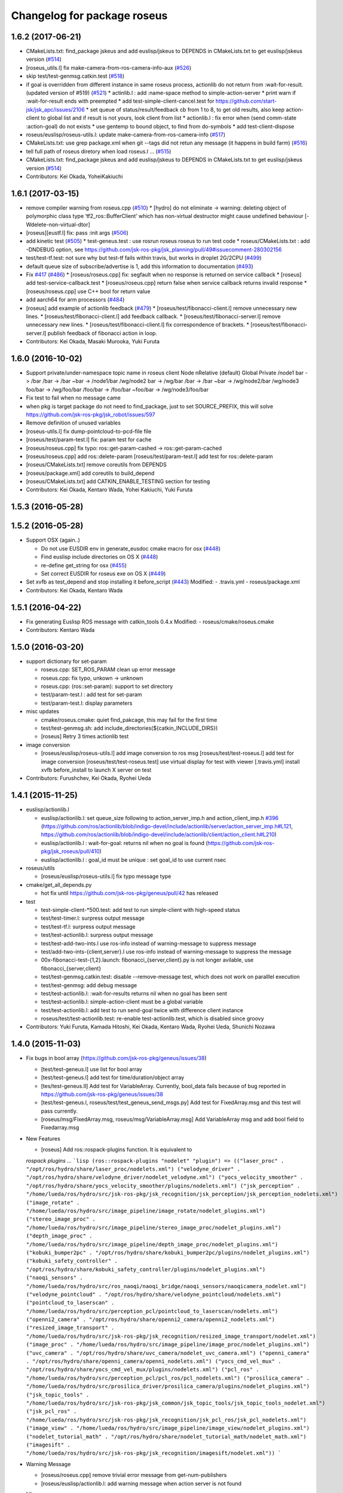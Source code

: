 ^^^^^^^^^^^^^^^^^^^^^^^^^^^^
Changelog for package roseus
^^^^^^^^^^^^^^^^^^^^^^^^^^^^

1.6.2 (2017-06-21)
------------------
* CMakeLists.txt: find_package jskeus and add euslisp/jskeus to DEPENDS in CMakeLists.txt to get euslisp/jskeus version (`#514 <https://github.com/jsk-ros-pkg/jsk_roseus/issues/514>`_)
* [roseus_utils.l] fix make-camera-from-ros-camera-info-aux (`#526 <https://github.com/jsk-ros-pkg/jsk_roseus/issues/526>`_)
* skip test/test-genmsg.catkin.test (`#518 <https://github.com/jsk-ros-pkg/jsk_roseus/issues/518>`_)
* if goal is overridden from different instance in same roseus process, actionlib do not return from :wait-for-result. (updated
  version of #519) (`#521 <https://github.com/jsk-ros-pkg/jsk_roseus/issues/521>`_)
  * actinlib.l : add :name-space method to simple-action-server
  * print warn if :wait-for-result ends with preempted
  * add test-simple-client-cancel.test for https://github.com/start-jsk/jsk_apc/issues/2106
  * set queue of status/result/feedback cb from 1 to 8, to get old results, also keep action-client to global list and if result is not yours, look client from list
  * actionlib.l : fix error when (send comm-state :action-goal) do not exists
  * use gentemp to bound object, to find from do-symbols
  * add test-client-dispose
* roseus/euslisp/roseus-utils.l: update make-camera-from-ros-camera-info (`#517 <https://github.com/jsk-ros-pkg/jsk_roseus/issues/517>`_)
* CMakeLists.txt: use grep package.xml when git --tags did not retun any message (it happens in build farm) (`#516 <https://github.com/jsk-ros-pkg/jsk_roseus/issues/516>`_)
* tell full path of roseus diretory when load roseus.l ... (`#515 <https://github.com/jsk-ros-pkg/jsk_roseus/issues/515>`_)
* CMakeLists.txt: find_package jskeus and add euslisp/jskeus to DEPENDS in CMakeLists.txt to get euslisp/jskeus version (`#514 <https://github.com/jsk-ros-pkg/jsk_roseus/issues/514>`_)
* Contributors: Kei Okada, YoheiKakiuchi

1.6.1 (2017-03-15)
------------------
* remove compiler warning from roseus.cpp (`#510 <https://github.com/jsk-ros-pkg/jsk_roseus/issues/510>`_)
  * [hydro] do not eliminate -> warning: deleting object of polymorphic class type ‘tf2_ros::BufferClient’ which has non-virtual destructor might cause undefined behaviour [-Wdelete-non-virtual-dtor]
* [roseus][eustf.l] fix: pass :init args (`#506 <https://github.com/jsk-ros-pkg/jsk_roseus/issues/506>`_)
* add kinetic test (`#505 <https://github.com/jsk-ros-pkg/jsk_roseus/issues/505>`_)
  * test-geneus.test : use rosrun roseus roseus to run test code
  * roseus/CMakeLists.txt : add -DNDEBUG option, see https://github.com/jsk-ros-pkg/jsk_planning/pull/49#issuecomment-280302156
* test/test-tf.test: not sure why but test-tf fails within travis, but works in droplet 2G/2CPU (`#499 <https://github.com/jsk-ros-pkg/jsk_roseus/issues/499>`_)
* default queue size of subscribe/advertise is 1, add this information to documentation (`#493 <https://github.com/jsk-ros-pkg/jsk_roseus/issues/493>`_)
* Fix `#417 <https://github.com/jsk-ros-pkg/jsk_roseus/issues/417>`_ (`#486 <https://github.com/jsk-ros-pkg/jsk_roseus/issues/486>`_)
  * [roseus/roseus.cpp] fix: segfault when no response is returned on service callback
  * [roseus] add test-service-callback.test
  * [roseus/roseus.cpp] return false when service callback returns invalid response
  * [roseus/roseus.cpp] use C++ bool for return value
* add aarch64 for arm processors (`#484 <https://github.com/jsk-ros-pkg/jsk_roseus/issues/484>`_)
* [roseus] add example of actionlib feedback (`#479 <https://github.com/jsk-ros-pkg/jsk_roseus/issues/479>`_)
  * [roseus/test/fibonacci-client.l] remove unnecessary new lines.
  * [roseus/test/fibonacci-client.l] add feedback callback.
  * [roseus/test/fibonacci-server.l] remove unnecessary new lines.
  * [roseus/test/fibonacci-client.l] fix correspondence of brackets.
  * [roseus/test/fibonacci-server.l] publish feedback of fibonacci action in loop.
* Contributors: Kei Okada, Masaki Murooka, Yuki Furuta

1.6.0 (2016-10-02)
------------------
* Support private/under-namespace topic name in roseus client
  Node            nRelative (default)      Global          Private
  /node1          bar -> /bar             /bar -> /bar    ~bar -> /node1/bar
  /wg/node2       bar -> /wg/bar          /bar -> /bar    ~bar -> /wg/node2/bar
  /wg/node3       foo/bar -> /wg/foo/bar  /foo/bar -> /foo/bar    ~foo/bar -> /wg/node3/foo/bar
* Fix test to fail when no message came
* when pkg is target package do not need to find_package, just to set SOURCE_PREFIX, this will solve https://github.com/jsk-ros-pkg/jsk_robot/issues/597
* Remove definition of unused variables
* [roseus-utils.l] fix dump-pointcloud-to-pcd-file file
* [roseus/test/param-test.l] fix: param test for cache
* [roseus/roseus.cpp] fix typo: ros::get-param-cashed -> ros::get-param-cached
* [roseus/roseus.cpp] add ros::delete-param
  [roseus/test/param-test.l] add test for ros::delete-param
* [roseus/CMakeLists.txt] remove coreutils from DEPENDS
* [roseus/package.xml] add coreutils to build_depend
* [roseus/CMakeLists.txt] add CATKIN_ENABLE_TESTING section for testing
* Contributors: Kei Okada, Kentaro Wada, Yohei Kakiuchi, Yuki Furuta

1.5.3 (2016-05-28)
------------------

1.5.2 (2016-05-28)
------------------
* Support OSX (again..)

  * Do not use EUSDIR env in generate_eusdoc cmake macro for osx (`#448 <https://github.com/jsk-ros-pkg/jsk_roseus/issues/448>`_)
  * Find euslisp include directories on OS X (`#448 <https://github.com/jsk-ros-pkg/jsk_roseus/issues/448>`_)
  * re-define get_string for osx (`#455 <https://github.com/jsk-ros-pkg/jsk_roseus/issues/455>`_)
  * Set correct EUSDIR for roseus exe on OS X (`#449 <https://github.com/jsk-ros-pkg/jsk_roseus/issues/449>`_)

* Set xvfb as test_depend and stop installing it before_script (`#443 <https://github.com/jsk-ros-pkg/jsk_roseus/issues/443>`_)
  Modified:
  - .travis.yml
  - roseus/package.xml

* Contributors: Kei Okada, Kentaro Wada

1.5.1 (2016-04-22)
------------------
* Fix generating Euslisp ROS message with catkin_tools 0.4.x
  Modified:
  - roseus/cmake/roseus.cmake
* Contributors: Kentaro Wada

1.5.0 (2016-03-20)
------------------

* support dictionary for set-param

  * roseus.cpp: SET_ROS_PARAM clean up error message
  * roseus.cpp: fix typo, unkown -> unknown
  * roseus.cpp: (ros::set-param): support to set directory
  * test/param-test.l : add test for set-param
  * test/param-test.l: display parameters

* misc updates

  * cmake/roseus.cmake: quiet find_pakcage, this may fail for the first time
  * test/test-genmsg.sh: add include_directories(${catkin_INCLUDE_DIRS})
  * [roseus] Retry 3 times actionlib test

* image conversion

  * [roseus/euslisp/roseus-utils.l] add image conversion to ros msg
    [roseus/test/test-roseus.l] add test for image conversion
    [roseus/test/test-roseus.test] use virtual display for test with viewer
    [.travis.yml] install xvfb before_install to launch X server on test

* Contributors: Furushchev, Kei Okada, Ryohei Ueda

1.4.1 (2015-11-25)
------------------
* euslisp/actionlib.l

  * euslisp/actionlib.l: set queue_size following to action_server_imp.h and action_client_imp.h `#396 <https://github.com/jsk-ros-pkg/jsk_roseus/issues/396>`_ (https://github.com/ros/actionlib/blob/indigo-devel/include/actionlib/server/action_server_imp.h#L121, https://github.com/ros/actionlib/blob/indigo-devel/include/actionlib/client/action_client.h#L210)
  * euslisp/actionlib.l : wait-for-goal: returns nil when no goal is found (https://github.com/jsk-ros-pkg/jsk_roseus/pull/410)
  * euslisp/actionlib.l : goal_id must be unique : set goal_id to use current nsec

* roseus/utils

  * [roseus/euslisp/roseus-utils.l] fix typo message type

* cmake/get_all_depends.py

  * hot fix until https://github.com/jsk-ros-pkg/geneus/pull/42 has released

* test

  * test-simple-client-*500.test: add test to run simple-client with high-speed status
  * test/test-timer.l: surpress output message
  * test/test-tf.l: surpress output message
  * test/test-actionlib.l: surpress output message
  * test/test-add-two-ints.l use ros-info instead of warning-message to suppress message
  * test/add-two-ints-{client,server}.l use ros-info instead of warning-message to suppress the message
  * 00x-fibonacci-test-{1,2}.launch: fibonacci\_{server,client}.py is not longer avilable, use fibonacci\_{server,client}
  * test/test-genmsg.catkin.test: disable --remove-message test, which does not work on paralllel execution
  * test/test-genmsg: add debug message
  * test/test-actionlib.l: :wait-for-results returns nil when no goal has been sent
  * test/test-actionlib.l: simple-action-client must be a global variable
  * test/test-actionlib.l: add test to run send-goal twice with difference client instance
  * roseus/test/test-actionlib.test: re-enable test-actionlib.test, which is disabled since groovy

* Contributors: Yuki Furuta, Kamada Hitoshi, Kei Okada, Kentaro Wada, Ryohei Ueda, Shunichi Nozawa

1.4.0 (2015-11-03)
------------------
* Fix bugs in bool array (https://github.com/jsk-ros-pkg/geneus/issues/38)

  * [test/test-geneus.l] use list for bool array
  * [test/test-geneus.l] add test for time/duration/object array
  * [tes/test-geneus.ll] Add test for VariableArray. Currently, bool_data fails because of bug reported in https://github.com/jsk-ros-pkg/geneus/issues/38
  * [test/test-geneus.l, roseus/test/test_geneus_send_msgs.py] Add test for FixedArray.msg and this test will pass currently.
  * [roseus/msg/FixedArray.msg, roseus/msg/VariableArray.msg] Add VariableArray msg and add bool field to Fixedarray.msg

* New Features

  * [roseus] Add ros::rospack-plugins function. It is equivalent to
  `rospack plugins ...`
  ```lisp
  (ros::rospack-plugins "nodelet" "plugin")
  =>
  (("laser_proc" . "/opt/ros/hydro/share/laser_proc/nodelets.xml") ("velodyne_driver" . "/opt/ros/hydro/share/velodyne_driver/nodelet_velodyne.xml") ("yocs_velocity_smoother" . "/opt/ros/hydro/share/yocs_velocity_smoother/plugins/nodelets.xml") ("jsk_perception" . "/home/lueda/ros/hydro/src/jsk-ros-pkg/jsk_recognition/jsk_perception/jsk_perception_nodelets.xml") ("image_rotate" . "/home/lueda/ros/hydro/src/image_pipeline/image_rotate/nodelet_plugins.xml") ("stereo_image_proc" . "/home/lueda/ros/hydro/src/image_pipeline/stereo_image_proc/nodelet_plugins.xml") ("depth_image_proc" . "/home/lueda/ros/hydro/src/image_pipeline/depth_image_proc/nodelet_plugins.xml") ("kobuki_bumper2pc" . "/opt/ros/hydro/share/kobuki_bumper2pc/plugins/nodelet_plugins.xml") ("kobuki_safety_controller" . "/opt/ros/hydro/share/kobuki_safety_controller/plugins/nodelet_plugins.xml") ("naoqi_sensors" . "/home/lueda/ros/hydro/src/ros_naoqi/naoqi_bridge/naoqi_sensors/naoqicamera_nodelet.xml") ("velodyne_pointcloud" . "/opt/ros/hydro/share/velodyne_pointcloud/nodelets.xml") ("pointcloud_to_laserscan" . "/home/lueda/ros/hydro/src/perception_pcl/pointcloud_to_laserscan/nodelets.xml") ("openni2_camera" . "/opt/ros/hydro/share/openni2_camera/openni2_nodelets.xml") ("resized_image_transport" . "/home/lueda/ros/hydro/src/jsk-ros-pkg/jsk_recognition/resized_image_transport/nodelet.xml") ("image_proc" . "/home/lueda/ros/hydro/src/image_pipeline/image_proc/nodelet_plugins.xml") ("uvc_camera" . "/opt/ros/hydro/share/uvc_camera/nodelet_uvc_camera.xml") ("openni_camera" . "/opt/ros/hydro/share/openni_camera/openni_nodelets.xml") ("yocs_cmd_vel_mux" . "/opt/ros/hydro/share/yocs_cmd_vel_mux/plugins/nodelets.xml") ("pcl_ros" . "/home/lueda/ros/hydro/src/perception_pcl/pcl_ros/pcl_nodelets.xml") ("prosilica_camera" . "/home/lueda/ros/hydro/src/prosilica_driver/prosilica_camera/plugins/nodelet_plugins.xml") ("jsk_topic_tools" . "/home/lueda/ros/hydro/src/jsk-ros-pkg/jsk_common/jsk_topic_tools/jsk_topic_tools_nodelet.xml") ("jsk_pcl_ros" . "/home/lueda/ros/hydro/src/jsk-ros-pkg/jsk_recognition/jsk_pcl_ros/jsk_pcl_nodelets.xml") ("image_view" . "/home/lueda/ros/hydro/src/image_pipeline/image_view/nodelet_plugins.xml") ("nodelet_tutorial_math" . "/opt/ros/hydro/share/nodelet_tutorial_math/nodelet_math.xml") ("imagesift" . "/home/lueda/ros/hydro/src/jsk-ros-pkg/jsk_recognition/imagesift/nodelet.xml"))
  ```
* Warning Message

  * [roseus/roseus.cpp] remove trivial error message from get-num-publishers
  * [roseus/euslisp/actionlib.l: add warning message when action server is not found

* Misc

  * [roseus/cmake/roseus.cmake] run message generation at build form for pr2eus
  * [roseus] Not import no used module in get_all_depends.py (#337)

* Contributors: Yuki Furuta, Kamada Hitoshi, Kei Okada, Kentaro Wada, Ryohei Ueda, Shunichi Nozawa

1.3.9 (2015-09-14)
------------------
* roseus.cpp: add ros::create-timer function
* Contributors: Kei Okada, Ryohei Ueda

1.3.8 (2015-09-12)
------------------
* [roseus] Add test to read ros parameter with default value 1000 times
* [roseus] Use COPYOBJ instead of copyobj to copy object of default
  parameter in ros::get-param
* fix ros::resolve-path returns nil for non existing package name
* add test for ros::resolve-path
* [euslisp/roseus.l] compile when loaded as package://
* [euslisp/roseus.l] fix roseus-add-files to use normal compile-file-if-src-newer
* [test/test-compile-message.l] add test for compiling message
* Contributors: Kei Okada, Ryohei Ueda, Yohei Kakiuchi

1.3.7 (2015-08-18)
------------------
* geneus stuff

  * [cmake/get_all_depends.py] hydro releaes still uses 2.2.2, so we need to update pkg_map
  * [cmake/roseus.cmake] display eus-related package version
  * [cmake/roseus.cmake] call find_package  to get ${_pkg}_PREFIX
  * [cmake/roseus.cmake] fix for get_all_depends in installed space
  * [cmake/roseus.cmake] Set CMAKE_PREFIX_PATH to run generate all deps
  * [cmake/roseus.cmake] Add condition for roseus_SOURCE_PREFIX when building roseus
  * [cmake/roseus.cmake] Add macro(_package_depends_impl) in roseus.cmake
  * [cmake/get_all_depends.py] Add cmake/get_all_depends.py to get all implicit depends

* marker conversion
  * [euslisp/roseus-utils.l] fix eusobj->marker-msg 's check body type
  * [euslisp/roseus-utils.l] remove debug code (marker-msg->shape)

* test codes
  * [test/test-roseus.l] add test for irtpointcloud
  * [test/test-roseus.l] add test code for marker message <-> eus object conversion function in euslisp/roseus-utils.l
  * [test/test-genmsg.sh, test/test-genmsg.catkin.test] check after remove messages in devel/share/roseus/ros
  * [test/test-genmsg.sh] add test to check if messages in roseus is generated
  * [roseus/test/test-rosues.l] make-random-pointcloud is only available on jskeus 1.0.9

* build system
* [roseus/CMakeLists.txt] somehow regex in if statemet must be double quated?
* [roseus/cmake/roseus.cmake] Unset DISPLAY environmental variable when generating eusdoc to avoid init-xwindow error
* [roseus] Add .gitignore

* Contributors: Kei Okada, Kentaro Wada, Ryohei Ueda, Yohei Kakiuchi, Yuto Inagaki

1.3.6 (2015-06-11)
------------------
* [CMakeLists.txt] add catkin_INCLUDE_DIRS, this fixes #317
* [roseus] Add NO_GENERATE_EUSDOC environmental variable to disable
  generation of eusdoc
* Contributors: Kei Okada, Ryohei Ueda

1.3.5 (2015-05-15)
------------------
* [roseus.cpp] remove error message in get-topic-subscriber
* [roseus.cpp] add more documentations
* [cmake/roseus.cmake] update generate_eusdoc for installed functions\n\n this requires https://github.com/euslisp/EusLisp/pull/112
* [cmake/roseus.cmake] do not raise error when geneus doc failed
* [euslisp/{eustf.l, roseus-utils.l, roseus.l}] add more documenations
* [roseus.cpp] is fix error message, You must call ros::init() -> (ros::roseus "name")
* [roseus/CMakeLists.txt] add compiler option for C to suppress looking-up undefined symbol when linking using Clang compiler
* [roseus/eustf.cpp] undef duplicated macros defined in standard library and in euslisp
* [roseus.cpp] remove error message meanless in get-topic-publisher
* Contributors: Yuki Furuta, Kei Okada, Yuto Inagaki

1.3.4 (2015-05-03)
------------------
* [roseus.cpp] add get-host, get-nodes, get-port, get-uri, get-topics, from http://docs.ros.org/indigo/api/roscpp/html/master_8h.html
* [euslisp/roseus-utils.l] support bodyset object
* [euslisp/roseus-utils.l] support random color
* [euslisp/roseus-utils.l] support object with :glvertices
* [jsk_roseus] Parallelize generate-all-msg-srv
* Contributors: Kei Okada, Ryohei Ueda

1.3.3 (2015-04-29)
------------------
* [roseus/cmake/roseus.cmake] need to know roseus exeutable path when compile within same workspace
* [roseus/CMkeLists.txt] in some cases, rosversion tf2_ros did not resspond the results, use tf2_ros_VERSION, since this is only for old tf2, so we can remove this
* Contributors: Kei Okada

1.3.2 (2015-04-28)
------------------
* [cmake/roseus.cmake] use ${PROJECT_NAME}_generate_messages_eus_all_target for depend to eusdoc
* Contributors: Kei Okada

1.3.1 (2015-04-26)
------------------
* [cmake/roseus.cmake] fix for package only with action
* [roseus/test/roseus.cmake] check package only action messages, (jsk_demo_common)
* Contributors: Kei Okada

1.3.0 (2015-04-24)
------------------

* add generate_eusdoc

  * [roseus/cmake/roseus.cmake] depends on install_roseus for doc generation
  * [roseus/CMakeLists.txt] generate eus-docs
  * [roseus/cmake/roseus.cmake] add generate_eusdoc macro

* CMakeLists.txt

  * [roseus/CMakeLists.txt] use add_custom_target to copy roseus to   bin

* roseus.cmake

  * [cmake/roseus/roseus.cmake] fix for msg in workspace using {$msg}_SOURCE_PREFIX
  * do not raise error for old catkin

* convert unit8[] as string https://github.com/jsk-ros-pkg/geneus/issues/14

  * [test/test_geneus] add test for fixed length data
  * [test-genmsg.sh] compile with -j1 and -l1, unset MAKEFLAGS  https://github.com/catkin/catkin_tools/pull/85
  * [roseus] fix test for treating uint8[] as string

* [roseus] add test-anonymous for `#179 <https://github.com/jsk-ros-pkg/jsk_roseus/issues/179>`_
* Contributors: Yuki Furuta, Kei Okada

1.2.6 (2015-02-21)
------------------
* [test-genmsg.sh] fix for latest source code
* [CMakeLists.txt] create symlink from share/roseus -> ../../bin/roseus
* [test-genmsg.sh] fix typo rosun -> rosrun
* [test/test-genmsg.sh] add test for 'manifest should have all depends packages'
* [test/test-genmsg.sh] remove rosbuild settings
* [roseus] Install roseus binary to share directory
* [generate-all-msg-srv] fix msg gen
* Contributors: Yuki Furuta, Kei Okada, Yuto Inagaki

1.2.5 (2015-02-13)
------------------
* [roseus.cmake] add more condition
* [roseus] Add class to synchronize multiple topics with the same timestamp like message_filters
* Contributors: Ryohei Ueda, Kei Okada

1.2.4 (2015-02-12)
------------------
* do not run upstream message generation on buildfirm
* fir for generating manifest for packages does not have depends
* add test code for geneus
* more fix to generate-all-msg-srv
* fit for generating msgs
* add target package those who does not have msg files
* [roseus] generate-all-msgs-srv.sh fix for new geneus package
* roseus messages under home-dir is nolonger supported
* [roseus] add more debug messages ros message generation
* [roseus] test/test-genmsg.sh, fix typo start-from -> start-with for catkin-tools
* Contributors: Kei Okada

1.2.3 (2015-02-02)
------------------
* find package if not messages path is not found
* [roseus] Fix typo
* euslisp is now non-catkin package

1.2.2 (2015-01-27)
------------------
* do not compile message if it is already installed

1.2.1 (2015-01-27)
------------------
* install generated messages

1.2.0 (2015-01-26)
------------------
* [roseus] If user return invalid instance in service callback, print error message
* use EUSDIR insted of using rospack find euslisp
* Contributors: Ryohei Ueda, Kei Okada

1.1.33 (2015-01-26)
-------------------
* fix wrong all_generate_message_eus target

1.1.32 (2015-01-26)
-------------------
* generate all roseus messages on buildfirm

1.1.31 (2015-01-23)
-------------------
* add dynamic_reconfigure
* fix to use catkin-tools
* remove old manifest.xml, fully catkinize
* use originl source (node rosmake proxy package) for euslisp
* add new macro, generate_all_roseus_message() to generate all dependency msgs using new geneus written by python
* enable alpha when converting eus object to ros marker
* [roseus] Fix error of VERSION_LESS around TF2_ROS_VERSION
* Contributors: Ryohei Ueda, Kei Okada, Yusuke Furuta

1.1.30 (2015-01-14)
-------------------
* use -L to find symlinked irteusgl

1.1.29 (2014-12-27)
-------------------
* check it euslisp provide euslisp_INCLUDE_DIR

1.1.28 (2014-12-26)
-------------------
* simplify function
* add compare function for ros::time
* Contributors: Chi Wun Au

1.1.27 (2014-12-20)
-------------------
* update body's worldcoords before using its faces
* add logger and level key param to ros::roseus
* fix typo of ros::coords->pose
* add :anonymous to ros::roseus
* add set_logger_level func
* modified typo ros::rosinfo => ros::ros-info
* add warning if id is set
* update param-test.l for testing parameter handling by roseus
* add code for reading dictionary type parameter to roseus

1.1.26 (2014-11-10)
-------------------
* Add utility function to set dynamic_reconfigure parameter
* Contributors: Ryohei Ueda

1.1.25 (2014-10-10)
-------------------

1.1.23 (2014-09-24)
-------------------

1.1.22 (2014-09-04)
-------------------
* install roseus to global bin, fixed #146
* fix bracket mathing in roseus-utils.l
* call error when package:// is not found, fix typo, see #140
* Contributors: Kei Okada, Masaki Murooka

1.1.21 (2014-06-30)
-------------------

1.1.20 (2014-06-29)
-------------------
* roseus_c_util.c : remove compile_warnings
* test-genmsg.sh: add roscpp to CATKIN_DEPENDS
* test-genmsg.sh: catkin_make with --make-args VERBOSE=1
* test-genmsg.sh/test-genmsg.catkin.test : check #120 situation
* roseus.cpp : support reconnection of service when persist is set true
* Contributors: Ryohei Ueda, Kei Okada

1.1.19 (2014-06-11)
-------------------
* (#112,#113) fix service persist without keyward
  ros::service-call (name value &optional (persist nil))
* Contributors: Ryohei Ueda, Kei Okada

1.1.18 (2014-05-16)
-------------------

1.1.17 (2014-05-11)
-------------------

1.1.16 (2014-05-11)
-------------------

1.1.15 (2014-05-10)
-------------------

1.1.14 (2014-05-09)
-------------------
* add hasHeader for roscpp >= 1.11.1
* fix typo in install roseus
* Contributors: Kei Okada

1.1.13 (2014-05-06)
-------------------
* add more message when install roseus
* Contributors: Kei Okada

1.1.12 (2014-05-06)
-------------------

1.1.11 (2014-05-04)
-------------------

1.1.10 (2014-05-03)
-------------------

1.1.9 (2014-05-03)
------------------
* add debug message when install roseus
* Contributors: Kei Okada

1.1.8 (2014-05-02)
------------------
* create symlink in global/bin/roseus
* Contributors: Kei Okada

1.1.7 (2014-04-28)
------------------

1.1.6 (2014-04-28)
------------------

1.1.5 (2014-04-27)
------------------

1.1.4 (2014-04-25)
------------------
* check msg file udder CMAKE_PREFIX_PATH (#68)
* (#31) use 120 as wait-for-transform
* Contributors: Kei Okada

1.1.3 (2014-04-14)
------------------
* add rosdnoe to depends(#64)
* Contributors: Kei Okada

1.1.0 (2014-04-07)
------------------
* add geneus package that generate ros message for euslisp
* (`#32 <https://github.com/jsk-ros-pkg/jsk_roseus/issues/32>`_) copy jsk_roseus for one workspace and remove build on rosbuild
* (`#32 <https://github.com/jsk-ros-pkg/jsk_roseus/issues/32>`_) add rich test for euslisp message generation, remove scripts and generate them from one shell script.
  * one workspace/separated workspace
  * add several dependency
  * action messages generation
* (`#32 <https://github.com/jsk-ros-pkg/jsk_roseus/issues/32>`_) add scripts to test geneus more
* (`#32 <https://github.com/jsk-ros-pkg/jsk_roseus/issues/32>`_) check if test the message has created or not by simple roseus program, add euslisp test rather than cpp test code
* (`#32 <https://github.com/jsk-ros-pkg/jsk_roseus/issues/32>`_) add test-genmsg, test message generation on catkin and rosbuild
* add check delay of lookuptransform
* add checking delay of tf return
* Contributors: Ryohei Ueda, Yohei Kakiuchi, Kei Okada

1.0.4 (2014-03-31)
------------------
* fix for catkin environment
* set euslisp_PACKAGE_PATH for both devel and installed
* switch from svnversion to git rev-parse --short HEAD
* removed debug messages
* Contributors: Ryohei Ueda, Kei Okada

1.0.3 (2014-03-29)
------------------
* catkin.cmake add rostest to find_package
* `#14 <https://github.com/jsk-ros-pkg/jsk_roseus/issues/14>`_: depend roseus message generation on python message generation.
  in roseus.cmake, do not take into account the dependencies between messages
  and packages and just depends roseus message generation on python message generation.
  The 1st reason is the difference between hydro and groovy. On groovy, genmsg
  does not craete the targets of foo_generate_messages_py
  which are already compiled, I mean the packages installed by apt.
  The 2nd reason is that roseus message generation utilizes rospy and it requires
  for rospy messages to be available. So this dependencies are required.
  Namely, the dependency will be like this:
  parent_pkg
  +-child_pkg
    +-grandchild_pkg
      +-grandchild_pkg_generate_messages_py
        +-euslip targets for grandchild_pkg
* Contributors: Ryohei Ueda
* roseus/test/test-tf.test: tf2_buffer_server output to screen

1.0.2 (2014-03-28)
------------------
* roseus.cmake: remove debug code
* roseus/test/test-add-two-ints.l: reduce test time
* Contributors: Kei Okada

1.0.1 (2014-03-27)
------------------
* roseus: add version numeber to 1.0.0
* Contributors: Haseru Chen, Shunnich Nozawa, Yuki Furuta, Kei Okada, Yuto Inagaki, Manabu Saito, kazuto Murase, Yohei Kakiuchi, Eisoku Kuroiwa, Ryohei Ueda, Hiroyuki Mikita
